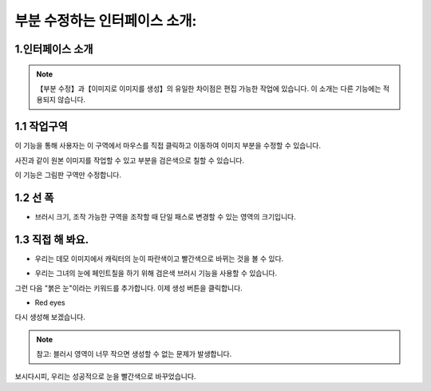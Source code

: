 부분 수정하는 인터페이스 소개:
########################################

1.인터페이스 소개
----------------------------------------
.. image:: img/inpaint_1.png
   :align: center

.. note::

   【부분 수정】과【이미지로 이미지를 생성】의 유일한 차이점은 편집 가능한 작업에 있습니다. 이 소개는 다른 기능에는 적용되지 않습니다.

1.1 작업구역
----------------------------------------

이 기능을 통해 사용자는 이 구역에서 마우스를 직접 클릭하고 이동하여 이미지 부분을 수정할 수 있습니다.

.. image:: img/inpaint_tu_tu2.png
   :align: center
   :width: 300

.. image:: img/inpaint_tu_tu4.png
   :align: center  
   :width: 300

사진과 같이 원본 이미지를 작업할 수 있고 부분을 검은색으로 칠할 수 있습니다.

이 기능은 그림판 구역만 수정합니다.

1.2 선 폭
----------------------------------------

- 브러시 크기, 조작 가능한 구역을 조작할 때 단일 패스로 변경할 수 있는 영역의 크기입니다.
  
1.3 직접 해 봐요.
----------------------------------------

- 우리는 데모 이미지에서 캐릭터의 눈이 파란색이고 빨간색으로 바뀌는 것을 볼 수 있다.
  
.. image:: img/inpaint_tu_tu2.png
   :align: center  
   :width: 300

- 우리는 그녀의 눈에 페인트칠을 하기 위해 검은색 브러시 기능을 사용할 수 있습니다.

.. image:: img/inpaint_tu_tu1.png
   :align: center  
   :width: 300

그런 다음 "붉은 눈"이라는 키워드를 추가합니다. 이제 생성 버튼을 클릭합니다.

- Red eyes

다시 생성해 보겠습니다.

.. image:: img/inpaint_tu_tu3.png
   :align: center  
   :width: 300

.. note::

    참고: 블러시 영역이 너무 작으면 생성할 수 없는 문제가 발생합니다.

보시다시피, 우리는 성공적으로 눈을 빨간색으로 바꾸었습니다.

